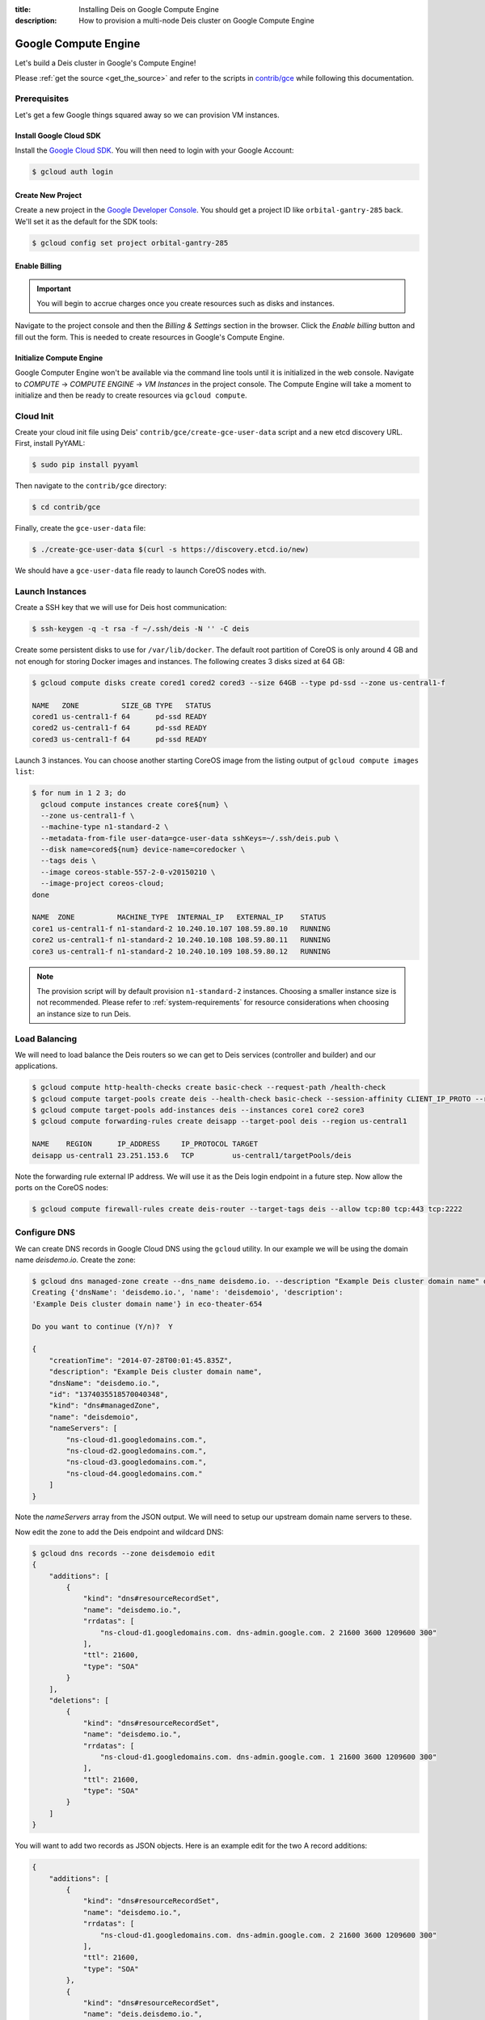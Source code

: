 :title: Installing Deis on Google Compute Engine
:description: How to provision a multi-node Deis cluster on Google Compute Engine

.. _deis_on_gce:

Google Compute Engine
=====================

Let's build a Deis cluster in Google's Compute Engine!

Please :ref:`get the source <get_the_source>` and refer to the scripts in `contrib/gce`_
while following this documentation.


Prerequisites
-------------

Let's get a few Google things squared away so we can provision VM instances.


Install Google Cloud SDK
^^^^^^^^^^^^^^^^^^^^^^^^

Install the `Google Cloud SDK`_. You will then need to login with your Google Account:

.. code-block:: console

    $ gcloud auth login


Create New Project
^^^^^^^^^^^^^^^^^^

Create a new project in the `Google Developer Console`_. You should get a project ID like
``orbital-gantry-285`` back. We'll set it as the default for the SDK tools:

.. code-block:: console

    $ gcloud config set project orbital-gantry-285


Enable Billing
^^^^^^^^^^^^^^

.. important::

    You will begin to accrue charges once you create resources such as disks and instances.

Navigate to the project console and then the *Billing & Settings* section in the browser. Click the
*Enable billing* button and fill out the form. This is needed to create resources in Google's
Compute Engine.


Initialize Compute Engine
^^^^^^^^^^^^^^^^^^^^^^^^^

Google Computer Engine won't be available via the command line tools until it is initialized in the
web console. Navigate to *COMPUTE* -> *COMPUTE ENGINE* -> *VM Instances* in the project console.
The Compute Engine will take a moment to initialize and then be ready to create resources via
``gcloud compute``.


Cloud Init
----------

Create your cloud init file using Deis' ``contrib/gce/create-gce-user-data`` script and a new etcd
discovery URL. First, install PyYAML:

.. code-block:: console

    $ sudo pip install pyyaml

Then navigate to the ``contrib/gce`` directory:

.. code-block:: console

    $ cd contrib/gce

Finally, create the ``gce-user-data`` file:

.. code-block:: console

    $ ./create-gce-user-data $(curl -s https://discovery.etcd.io/new)

We should have a ``gce-user-data`` file ready to launch CoreOS nodes with.

Launch Instances
----------------

Create a SSH key that we will use for Deis host communication:

.. code-block:: console

    $ ssh-keygen -q -t rsa -f ~/.ssh/deis -N '' -C deis

Create some persistent disks to use for ``/var/lib/docker``. The default root partition of CoreOS
is only around 4 GB and not enough for storing Docker images and instances. The following creates 3
disks sized at 64 GB:

.. code-block:: console

    $ gcloud compute disks create cored1 cored2 cored3 --size 64GB --type pd-ssd --zone us-central1-f

    NAME   ZONE          SIZE_GB TYPE   STATUS
    cored1 us-central1-f 64      pd-ssd READY
    cored2 us-central1-f 64      pd-ssd READY
    cored3 us-central1-f 64      pd-ssd READY

Launch 3 instances. You can choose another starting CoreOS image from the listing output of
``gcloud compute images list``:

.. code-block:: console

    $ for num in 1 2 3; do
      gcloud compute instances create core${num} \
      --zone us-central1-f \
      --machine-type n1-standard-2 \
      --metadata-from-file user-data=gce-user-data sshKeys=~/.ssh/deis.pub \
      --disk name=cored${num} device-name=coredocker \
      --tags deis \
      --image coreos-stable-557-2-0-v20150210 \
      --image-project coreos-cloud;
    done

    NAME  ZONE          MACHINE_TYPE  INTERNAL_IP   EXTERNAL_IP    STATUS
    core1 us-central1-f n1-standard-2 10.240.10.107 108.59.80.10   RUNNING
    core2 us-central1-f n1-standard-2 10.240.10.108 108.59.80.11   RUNNING
    core3 us-central1-f n1-standard-2 10.240.10.109 108.59.80.12   RUNNING

.. note::

    The provision script will by default provision ``n1-standard-2`` instances. Choosing a smaller
    instance size is not recommended. Please refer to :ref:`system-requirements` for resource
    considerations when choosing an instance size to run Deis.

Load Balancing
--------------

We will need to load balance the Deis routers so we can get to Deis services (controller and builder) and our applications.

.. code-block:: console

    $ gcloud compute http-health-checks create basic-check --request-path /health-check
    $ gcloud compute target-pools create deis --health-check basic-check --session-affinity CLIENT_IP_PROTO --region us-central1
    $ gcloud compute target-pools add-instances deis --instances core1 core2 core3
    $ gcloud compute forwarding-rules create deisapp --target-pool deis --region us-central1

    NAME    REGION      IP_ADDRESS     IP_PROTOCOL TARGET
    deisapp us-central1 23.251.153.6   TCP         us-central1/targetPools/deis

Note the forwarding rule external IP address. We will use it as the Deis login endpoint in a future step. Now allow the ports on the CoreOS nodes:

.. code-block:: console

    $ gcloud compute firewall-rules create deis-router --target-tags deis --allow tcp:80 tcp:443 tcp:2222


Configure DNS
-------------

We can create DNS records in Google Cloud DNS using the ``gcloud`` utility. In our example we will
be using the domain name `deisdemo.io`. Create the zone:

.. code-block:: console

    $ gcloud dns managed-zone create --dns_name deisdemo.io. --description "Example Deis cluster domain name" deisdemoio
    Creating {'dnsName': 'deisdemo.io.', 'name': 'deisdemoio', 'description':
    'Example Deis cluster domain name'} in eco-theater-654

    Do you want to continue (Y/n)?  Y

    {
        "creationTime": "2014-07-28T00:01:45.835Z",
        "description": "Example Deis cluster domain name",
        "dnsName": "deisdemo.io.",
        "id": "1374035518570040348",
        "kind": "dns#managedZone",
        "name": "deisdemoio",
        "nameServers": [
            "ns-cloud-d1.googledomains.com.",
            "ns-cloud-d2.googledomains.com.",
            "ns-cloud-d3.googledomains.com.",
            "ns-cloud-d4.googledomains.com."
        ]
    }

Note the `nameServers` array from the JSON output. We will need to setup our upstream domain name
servers to these.

Now edit the zone to add the Deis endpoint and wildcard DNS:

.. code-block:: console

    $ gcloud dns records --zone deisdemoio edit
    {
        "additions": [
            {
                "kind": "dns#resourceRecordSet",
                "name": "deisdemo.io.",
                "rrdatas": [
                    "ns-cloud-d1.googledomains.com. dns-admin.google.com. 2 21600 3600 1209600 300"
                ],
                "ttl": 21600,
                "type": "SOA"
            }
        ],
        "deletions": [
            {
                "kind": "dns#resourceRecordSet",
                "name": "deisdemo.io.",
                "rrdatas": [
                    "ns-cloud-d1.googledomains.com. dns-admin.google.com. 1 21600 3600 1209600 300"
                ],
                "ttl": 21600,
                "type": "SOA"
            }
        ]
    }

You will want to add two records as JSON objects. Here is an example edit for the two A record additions:

.. code-block:: console

    {
        "additions": [
            {
                "kind": "dns#resourceRecordSet",
                "name": "deisdemo.io.",
                "rrdatas": [
                    "ns-cloud-d1.googledomains.com. dns-admin.google.com. 2 21600 3600 1209600 300"
                ],
                "ttl": 21600,
                "type": "SOA"
            },
            {
                "kind": "dns#resourceRecordSet",
                "name": "deis.deisdemo.io.",
                "rrdatas": [
                    "23.251.153.6"
                ],
                "ttl": 21600,
                "type": "A"
            },
            {
                "kind": "dns#resourceRecordSet",
                "name": "*.dev.deisdemo.io.",
                "rrdatas": [
                    "23.251.153.6"
                ],
                "ttl": 21600,
                "type": "A"
            }
        ],
        "deletions": [
            {
                "kind": "dns#resourceRecordSet",
                "name": "deisdemo.io.",
                "rrdatas": [
                    "ns-cloud-d1.googledomains.com. dns-admin.google.com. 1 21600 3600 1209600 300"
                ],
                "ttl": 21600,
                "type": "SOA"
            }
        ]
    }


Install Deis Platform
---------------------

Now that you've finished provisioning a cluster, please refer to :ref:`install_deis_platform` to
start installing the platform.

It works! Enjoy your Deis cluster in Google Compute Engine!

.. _`contrib/gce`: https://github.com/deis/deis/tree/master/contrib/gce
.. _`Google Cloud SDK`: https://cloud.google.com/compute/docs/gcloud-compute/#install
.. _`Google Developer Console`: https://console.developers.google.com/project
